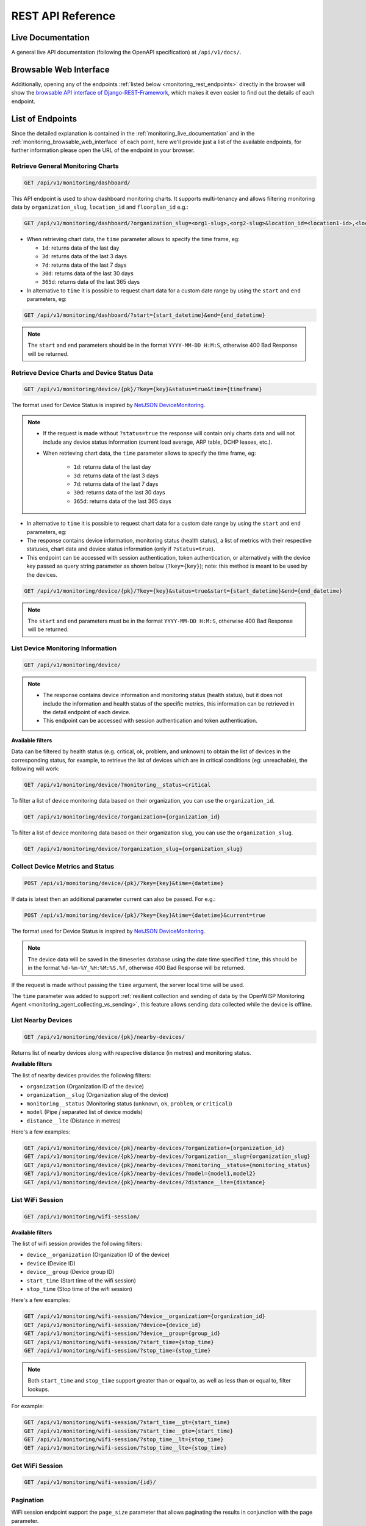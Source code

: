 REST API Reference
==================

.. _monitoring_live_documentation:

Live Documentation
------------------

.. image:: https://raw.githubusercontent.com/openwisp/openwisp-monitoring/docs/docs/api-doc.png
    :target: https://raw.githubusercontent.com/openwisp/openwisp-monitoring/docs/docs/api-doc.png

A general live API documentation (following the OpenAPI specification) at
``/api/v1/docs/``.

.. _monitoring_browsable_web_interface:

Browsable Web Interface
-----------------------

.. image:: https://raw.githubusercontent.com/openwisp/openwisp-monitoring/docs/docs/api-ui-1.png
    :target: https://raw.githubusercontent.com/openwisp/openwisp-monitoring/docs/docs/api-ui-1.png

.. image:: https://raw.githubusercontent.com/openwisp/openwisp-monitoring/docs/docs/api-ui-2.png
    :target: https://raw.githubusercontent.com/openwisp/openwisp-monitoring/docs/docs/api-ui-2.png

Additionally, opening any of the endpoints :ref:`listed below
<monitoring_rest_endpoints>` directly in the browser will show the
`browsable API interface of Django-REST-Framework
<https://www.django-rest-framework.org/topics/browsable-api/>`_, which
makes it even easier to find out the details of each endpoint.

.. _monitoring_rest_endpoints:

List of Endpoints
-----------------

Since the detailed explanation is contained in the
:ref:`monitoring_live_documentation` and in the
:ref:`monitoring_browsable_web_interface` of each point, here we'll
provide just a list of the available endpoints, for further information
please open the URL of the endpoint in your browser.

Retrieve General Monitoring Charts
~~~~~~~~~~~~~~~~~~~~~~~~~~~~~~~~~~

.. code-block:: text

    GET /api/v1/monitoring/dashboard/

This API endpoint is used to show dashboard monitoring charts. It supports
multi-tenancy and allows filtering monitoring data by
``organization_slug``, ``location_id`` and ``floorplan_id`` e.g.:

.. code-block:: text

    GET /api/v1/monitoring/dashboard/?organization_slug=<org1-slug>,<org2-slug>&location_id=<location1-id>,<location2-id>&floorplan_id=<floorplan1-id>,<floorplan2-id>

- When retrieving chart data, the ``time`` parameter allows to specify the
  time frame, eg:

  - ``1d``: returns data of the last day
  - ``3d``: returns data of the last 3 days
  - ``7d``: returns data of the last 7 days
  - ``30d``: returns data of the last 30 days
  - ``365d``: returns data of the last 365 days

- In alternative to ``time`` it is possible to request chart data for a
  custom date range by using the ``start`` and ``end`` parameters, eg:

.. code-block:: text

    GET /api/v1/monitoring/dashboard/?start={start_datetime}&end={end_datetime}

.. note::

    The ``start`` and ``end`` parameters should be in the format
    ``YYYY-MM-DD H:M:S``, otherwise 400 Bad Response will be returned.

Retrieve Device Charts and Device Status Data
~~~~~~~~~~~~~~~~~~~~~~~~~~~~~~~~~~~~~~~~~~~~~

.. code-block:: text

    GET /api/v1/monitoring/device/{pk}/?key={key}&status=true&time={timeframe}

The format used for Device Status is inspired by `NetJSON DeviceMonitoring
<http://netjson.org/docs/what.html#devicemonitoring>`_.

.. note::

    - If the request is made without ``?status=true`` the response will
      contain only charts data and will not include any device status
      information (current load average, ARP table, DCHP leases, etc.).
    - When retrieving chart data, the ``time`` parameter allows to specify
      the time frame, eg:

          - ``1d``: returns data of the last day
          - ``3d``: returns data of the last 3 days
          - ``7d``: returns data of the last 7 days
          - ``30d``: returns data of the last 30 days
          - ``365d``: returns data of the last 365 days

- In alternative to ``time`` it is possible to request chart data for a
  custom date range by using the ``start`` and ``end`` parameters, eg:
- The response contains device information, monitoring status (health
  status), a list of metrics with their respective statuses, chart data
  and device status information (only if ``?status=true``).
- This endpoint can be accessed with session authentication, token
  authentication, or alternatively with the device key passed as query
  string parameter as shown below (``?key={key}``); note: this method is
  meant to be used by the devices.

.. code-block:: text

    GET /api/v1/monitoring/device/{pk}/?key={key}&status=true&start={start_datetime}&end={end_datetime}

.. note::

    The ``start`` and ``end`` parameters must be in the format
    ``YYYY-MM-DD H:M:S``, otherwise 400 Bad Response will be returned.

List Device Monitoring Information
~~~~~~~~~~~~~~~~~~~~~~~~~~~~~~~~~~

.. code-block:: text

    GET /api/v1/monitoring/device/

.. note::

    - The response contains device information and monitoring status
      (health status), but it does not include the information and health
      status of the specific metrics, this information can be retrieved in
      the detail endpoint of each device.
    - This endpoint can be accessed with session authentication and token
      authentication.

**Available filters**

Data can be filtered by health status (e.g. critical, ok, problem, and
unknown) to obtain the list of devices in the corresponding status, for
example, to retrieve the list of devices which are in critical conditions
(eg: unreachable), the following will work:

.. code-block:: text

    GET /api/v1/monitoring/device/?monitoring__status=critical

To filter a list of device monitoring data based on their organization,
you can use the ``organization_id``.

.. code-block:: text

    GET /api/v1/monitoring/device/?organization={organization_id}

To filter a list of device monitoring data based on their organization
slug, you can use the ``organization_slug``.

.. code-block:: text

    GET /api/v1/monitoring/device/?organization_slug={organization_slug}

Collect Device Metrics and Status
~~~~~~~~~~~~~~~~~~~~~~~~~~~~~~~~~

.. code-block:: text

    POST /api/v1/monitoring/device/{pk}/?key={key}&time={datetime}

If data is latest then an additional parameter current can also be passed.
For e.g.:

.. code-block:: text

    POST /api/v1/monitoring/device/{pk}/?key={key}&time={datetime}&current=true

The format used for Device Status is inspired by `NetJSON DeviceMonitoring
<http://netjson.org/docs/what.html#devicemonitoring>`_.

.. note::

    The device data will be saved in the timeseries database using the
    date time specified ``time``, this should be in the format
    ``%d-%m-%Y_%H:%M:%S.%f``, otherwise 400 Bad Response will be returned.

If the request is made without passing the ``time`` argument, the server
local time will be used.

The ``time`` parameter was added to support :ref:`resilient collection and
sending of data by the OpenWISP Monitoring Agent
<monitoring_agent_collecting_vs_sending>`,
this feature allows sending data collected while the device is offline.

List Nearby Devices
~~~~~~~~~~~~~~~~~~~

.. code-block:: text

    GET /api/v1/monitoring/device/{pk}/nearby-devices/

Returns list of nearby devices along with respective distance (in metres)
and monitoring status.

**Available filters**

The list of nearby devices provides the following filters:

- ``organization`` (Organization ID of the device)
- ``organization__slug`` (Organization slug of the device)
- ``monitoring__status`` (Monitoring status (``unknown``, ``ok``,
  ``problem``, or ``critical``))
- ``model`` (Pipe `|` separated list of device models)
- ``distance__lte`` (Distance in metres)

Here's a few examples:

.. code-block:: text

    GET /api/v1/monitoring/device/{pk}/nearby-devices/?organization={organization_id}
    GET /api/v1/monitoring/device/{pk}/nearby-devices/?organization__slug={organization_slug}
    GET /api/v1/monitoring/device/{pk}/nearby-devices/?monitoring__status={monitoring_status}
    GET /api/v1/monitoring/device/{pk}/nearby-devices/?model={model1,model2}
    GET /api/v1/monitoring/device/{pk}/nearby-devices/?distance__lte={distance}

List WiFi Session
~~~~~~~~~~~~~~~~~

.. code-block:: text

    GET /api/v1/monitoring/wifi-session/

**Available filters**

The list of wifi session provides the following filters:

- ``device__organization`` (Organization ID of the device)
- ``device`` (Device ID)
- ``device__group`` (Device group ID)
- ``start_time`` (Start time of the wifi session)
- ``stop_time`` (Stop time of the wifi session)

Here's a few examples:

.. code-block:: text

    GET /api/v1/monitoring/wifi-session/?device__organization={organization_id}
    GET /api/v1/monitoring/wifi-session/?device={device_id}
    GET /api/v1/monitoring/wifi-session/?device__group={group_id}
    GET /api/v1/monitoring/wifi-session/?start_time={stop_time}
    GET /api/v1/monitoring/wifi-session/?stop_time={stop_time}

.. note::

    Both ``start_time`` and ``stop_time`` support greater than or equal
    to, as well as less than or equal to, filter lookups.

For example:

.. code-block:: text

    GET /api/v1/monitoring/wifi-session/?start_time__gt={start_time}
    GET /api/v1/monitoring/wifi-session/?start_time__gte={start_time}
    GET /api/v1/monitoring/wifi-session/?stop_time__lt={stop_time}
    GET /api/v1/monitoring/wifi-session/?stop_time__lte={stop_time}

Get WiFi Session
~~~~~~~~~~~~~~~~

.. code-block:: text

    GET /api/v1/monitoring/wifi-session/{id}/

Pagination
~~~~~~~~~~

WiFi session endpoint support the ``page_size`` parameter that allows
paginating the results in conjunction with the page parameter.

.. code-block:: text

    GET /api/v1/monitoring/wifi-session/?page_size=10
    GET /api/v1/monitoring/wifi-session/?page_size=10&page=1
